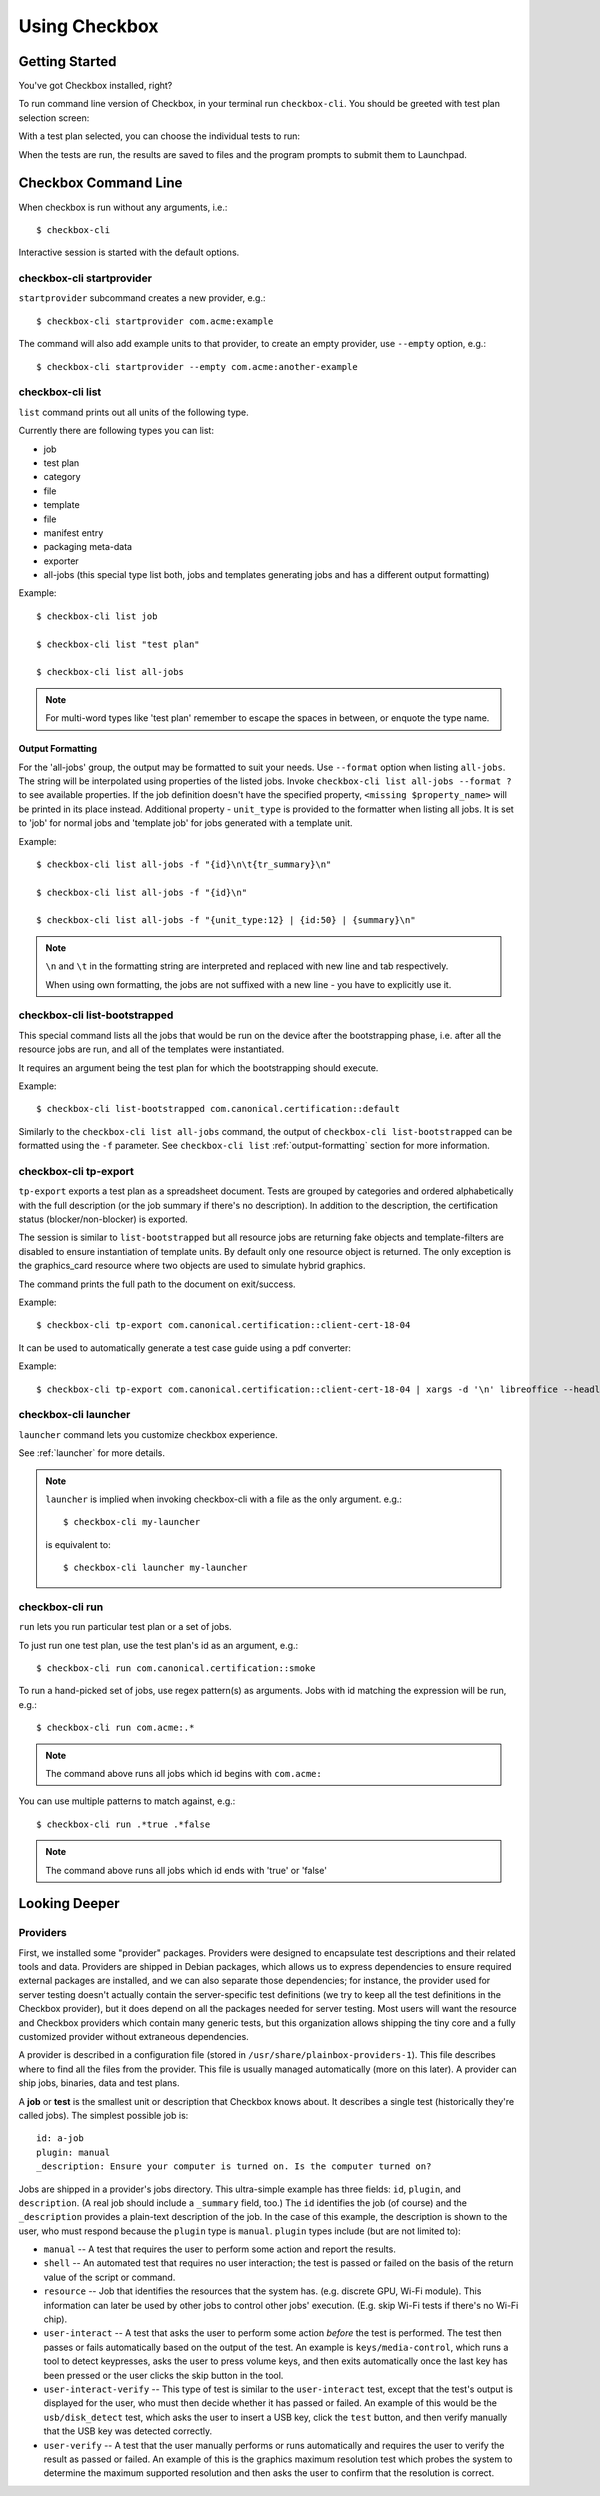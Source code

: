 Using Checkbox
========================

Getting Started
---------------

You've got Checkbox installed, right?

To run command line version of Checkbox, in your terminal run ``checkbox-cli``.
You should be greeted with test plan selection screen:

.. image:: ../_images/cc2.png
 :height: 343
 :width: 300
 :scale: 100
 :alt: checkbox-cli enables you to select which test suite to run.

With a test plan selected, you can choose the individual tests to run:

.. image:: ../_images/cc3.png
 :height: 600
 :width: 800
 :scale: 100
 :alt: checkbox-cli enables you to select or de-select specific tests.

When the tests are run, the results are saved to files and the program
prompts to submit them to Launchpad.

Checkbox Command Line
---------------------

When checkbox is run without any arguments, i.e.::

    $ checkbox-cli

Interactive session is started with the default options.

checkbox-cli startprovider
``````````````````````````

``startprovider`` subcommand creates a new provider, e.g.::

    $ checkbox-cli startprovider com.acme:example

The command will also add example units to that provider, to create an empty
provider, use ``--empty`` option, e.g.::

    $ checkbox-cli startprovider --empty com.acme:another-example


checkbox-cli list
`````````````````

``list`` command prints out all units of the following type.

Currently there are following types you can list:

- job
- test plan
- category
- file
- template
- file
- manifest entry
- packaging meta-data
- exporter
- all-jobs (this special type list both, jobs and templates generating jobs and
  has a different output formatting)

Example::

    $ checkbox-cli list job

    $ checkbox-cli list "test plan"

    $ checkbox-cli list all-jobs

.. note::
    For multi-word types like 'test plan' remember to escape the spaces in
    between, or enquote the type name.

.. _output-formatting:

Output Formatting
.................

For the 'all-jobs' group, the output may be formatted to suit your needs. Use
``--format`` option when listing ``all-jobs``. The string will be interpolated
using properties of the listed jobs. Invoke
``checkbox-cli list all-jobs --format ?``
to see available properties. If the job definition doesn't have the specified
property, ``<missing $property_name>`` will be printed in its place instead.
Additional property - ``unit_type`` is provided to the formatter when listing
all jobs. It is set to 'job' for normal jobs and 'template job' for jobs
generated with a template unit.

Example::

    $ checkbox-cli list all-jobs -f "{id}\n\t{tr_summary}\n"

    $ checkbox-cli list all-jobs -f "{id}\n"

    $ checkbox-cli list all-jobs -f "{unit_type:12} | {id:50} | {summary}\n"

.. note::
    ``\n`` and ``\t`` in the formatting string are interpreted and replaced
    with new line and tab respectively.

    When using own formatting, the jobs are not suffixed with a new line - you
    have to explicitly use it.


checkbox-cli list-bootstrapped
``````````````````````````````

This special command lists all the jobs that would be run on the device after
the bootstrapping phase, i.e. after all the resource jobs are run, and all
of the templates were instantiated.

It requires an argument being the test plan for which the bootstrapping should
execute.

Example::

    $ checkbox-cli list-bootstrapped com.canonical.certification::default

Similarly to the ``checkbox-cli list all-jobs`` command, the output of
``checkbox-cli list-bootstrapped`` can be formatted using the ``-f`` parameter.
See ``checkbox-cli list`` :ref:`output-formatting` section for more information.


checkbox-cli tp-export
``````````````````````

``tp-export`` exports a test plan as a spreadsheet document. Tests are grouped
by categories and ordered alphabetically with the full description (or the job
summary if there's no description). In addition to the description, the
certification status (blocker/non-blocker) is exported.

The session is similar to ``list-bootstrapped`` but all resource jobs are
returning fake objects and template-filters are disabled to ensure
instantiation of template units. By default only one resource object is
returned. The only exception is the graphics_card resource where two objects are
used to simulate hybrid graphics.

The command prints the full path to the document on exit/success.

Example::

    $ checkbox-cli tp-export com.canonical.certification::client-cert-18-04

It can be used to automatically generate a test case guide using a pdf converter:

Example::

    $ checkbox-cli tp-export com.canonical.certification::client-cert-18-04 | xargs -d '\n' libreoffice --headless --invisible --convert-to pdf


checkbox-cli launcher
`````````````````````

``launcher`` command lets you customize checkbox experience.

See :ref:`launcher` for more details.

.. note::
    ``launcher`` is implied when invoking checkbox-cli with a file as the only
    argument. e.g.::

        $ checkbox-cli my-launcher

    is equivalent to::

        $ checkbox-cli launcher my-launcher

.. _run_subcmd:

checkbox-cli run
````````````````

``run`` lets you run particular test plan or a set of jobs.

To just run one test plan, use the test plan's id as an argument, e.g.::

    $ checkbox-cli run com.canonical.certification::smoke

To run a hand-picked set of jobs, use regex pattern(s) as arguments. Jobs
with id matching the expression will be run, e.g.::

    $ checkbox-cli run com.acme:.*

.. note::
    The command above runs all jobs which id begins with ``com.acme:``

You can use multiple patterns to match against, e.g.::

    $ checkbox-cli run .*true .*false

.. note::
    The command above runs all jobs which id ends with 'true' or 'false'

Looking Deeper
--------------

Providers
`````````

First, we installed some "provider" packages. Providers were designed to
encapsulate test descriptions and their related tools and data. Providers
are shipped in Debian packages, which allows us to express dependencies to
ensure required external packages are installed, and we can also separate
those dependencies; for instance, the provider used for server testing
doesn't actually contain the server-specific test definitions (we try to
keep all the test definitions in the Checkbox provider), but it does depend
on all the packages needed for server testing. Most users will want the
resource and Checkbox providers which contain many generic tests, but this
organization allows shipping the tiny core and a fully customized provider
without extraneous dependencies.

A provider is described in a configuration file (stored in
``/usr/share/plainbox-providers-1``). This file describes where to find all
the files from the provider. This file is usually managed automatically
(more on this later). A provider can ship jobs, binaries, data and test plans.


A **job** or **test** is the smallest unit or description that Checkbox
knows about. It describes a single test (historically they're called
jobs). The simplest possible job is::

 id: a-job
 plugin: manual
 _description: Ensure your computer is turned on. Is the computer turned on?

Jobs are shipped in a provider's jobs directory. This ultra-simple example
has three fields: ``id``, ``plugin``, and ``description``. (A real job
should include a ``_summary`` field, too.) The ``id`` identifies the job
(of course) and the ``_description`` provides a plain-text description of
the job. In the case of this example, the description is shown to the user,
who must respond because the ``plugin`` type is ``manual``. ``plugin``
types include (but are not limited to):

* ``manual`` -- A test that requires the user to perform some action and
  report the results.
* ``shell`` -- An automated test that requires no user interaction; the
  test is passed or failed on the basis of the return value of the script
  or command.
* ``resource`` -- Job that identifies the resources that the system has.
  (e.g. discrete GPU, Wi-Fi module). This information can later be used by
  other jobs to control other jobs' execution. (E.g. skip Wi-Fi tests if
  there's no Wi-Fi chip).
* ``user-interact`` -- A test that asks the user to perform some action
  *before* the test is performed. The test then passes or fails
  automatically based on the output of the test. An example is
  ``keys/media-control``, which runs a tool to detect keypresses, asks the
  user to press volume keys, and then exits automatically once the last
  key has been pressed or the user clicks the skip button in the tool.
* ``user-interact-verify`` -- This type of test is similar to the
  ``user-interact`` test, except that the test's output is displayed for
  the user, who must then decide whether it has passed or failed. An
  example of this would be the ``usb/disk_detect`` test, which asks the
  user to insert a USB key, click the ``test`` button, and then verify
  manually that the USB key was detected correctly.
* ``user-verify`` -- A test that the user manually performs or runs
  automatically and requires the user to verify the result as passed or
  failed.  An example of this is the graphics maximum resolution test
  which probes the system to determine the maximum supported resolution
  and then asks the user to confirm that the resolution is correct.

